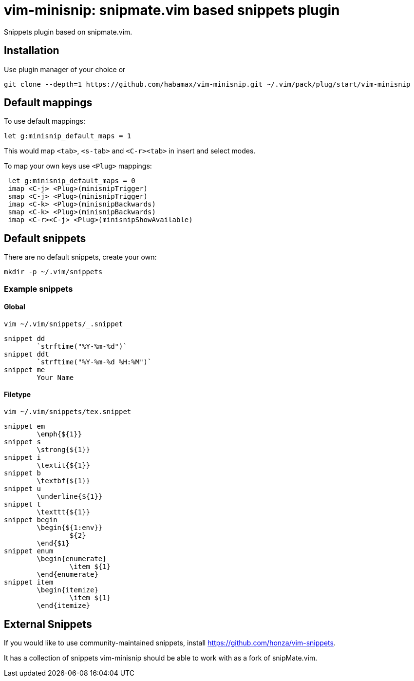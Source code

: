 = vim-minisnip: snipmate.vim based snippets plugin

Snippets plugin based on snipmate.vim.


== Installation

Use plugin manager of your choice or

[source, sh]
------------------------------------------------------------------------------
git clone --depth=1 https://github.com/habamax/vim-minisnip.git ~/.vim/pack/plug/start/vim-minisnip
------------------------------------------------------------------------------

== Default mappings

To use default mappings:
[source, vim]
------------------------------------------------------------------------------
let g:minisnip_default_maps = 1
------------------------------------------------------------------------------

This would map `<tab>`, `<s-tab>` and `<C-r><tab>` in insert and select modes.

To map your own keys use `<Plug>` mappings:
[source, vim]
------------------------------------------------------------------------------
 let g:minisnip_default_maps = 0
 imap <C-j> <Plug>(minisnipTrigger)
 smap <C-j> <Plug>(minisnipTrigger)
 imap <C-k> <Plug>(minisnipBackwards)
 smap <C-k> <Plug>(minisnipBackwards)
 imap <C-r><C-j> <Plug>(minisnipShowAvailable)
------------------------------------------------------------------------------


== Default snippets

There are no default snippets, create your own:

[source, sh]
------------------------------------------------------------------------------
mkdir -p ~/.vim/snippets
------------------------------------------------------------------------------

=== Example snippets

==== Global
[source, sh]
------------------------------------------------------------------------------
vim ~/.vim/snippets/_.snippet
------------------------------------------------------------------------------

[source, text]
------------------------------------------------------------------------------
snippet dd
	`strftime("%Y-%m-%d")`
snippet ddt
	`strftime("%Y-%m-%d %H:%M")`
snippet me
	Your Name
------------------------------------------------------------------------------

==== Filetype
[source, sh]
------------------------------------------------------------------------------
vim ~/.vim/snippets/tex.snippet
------------------------------------------------------------------------------

[source, text]
------------------------------------------------------------------------------
snippet em
	\emph{${1}}
snippet s
	\strong{${1}}
snippet i
	\textit{${1}}
snippet b
	\textbf{${1}}
snippet u
	\underline{${1}}
snippet t
	\texttt{${1}}
snippet begin
	\begin{${1:env}}
		${2}
	\end{$1}
snippet enum
	\begin{enumerate}
		\item ${1}
	\end{enumerate}
snippet item
	\begin{itemize}
		\item ${1}
	\end{itemize}
------------------------------------------------------------------------------


== External Snippets

If you would like to use community-maintained snippets, install link:https://github.com/honza/vim-snippets[].

It has a collection of snippets vim-minisnip should be able to work with as a fork of snipMate.vim.

